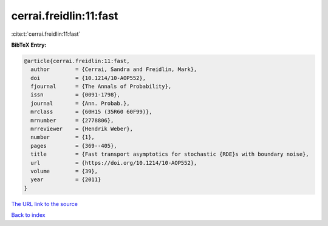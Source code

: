 cerrai.freidlin:11:fast
=======================

:cite:t:`cerrai.freidlin:11:fast`

**BibTeX Entry:**

.. code-block:: bibtex

   @article{cerrai.freidlin:11:fast,
     author        = {Cerrai, Sandra and Freidlin, Mark},
     doi           = {10.1214/10-AOP552},
     fjournal      = {The Annals of Probability},
     issn          = {0091-1798},
     journal       = {Ann. Probab.},
     mrclass       = {60H15 (35R60 60F99)},
     mrnumber      = {2778806},
     mrreviewer    = {Hendrik Weber},
     number        = {1},
     pages         = {369--405},
     title         = {Fast transport asymptotics for stochastic {RDE}s with boundary noise},
     url           = {https://doi.org/10.1214/10-AOP552},
     volume        = {39},
     year          = {2011}
   }
`The URL link to the source <https://doi.org/10.1214/10-AOP552>`_


`Back to index <../By-Cite-Keys.html>`_
